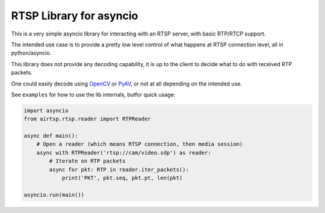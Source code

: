 RTSP Library for asyncio
========================

.. image:: https://travis-ci.com/marss/aiortsp.svg?branch=master
    :target: https://travis-ci.com/marss/aiortsp

.. image:: https://coveralls.io/repos/github/marss/aiortsp/badge.svg?branch=master
    :target: https://coveralls.io/github/marss/aiortsp?branch=master

This is a very simple asyncio library for interacting with an
RTSP server, with basic RTP/RTCP support.

The intended use case is to provide a pretty low level control
of what happens at RTSP connection level, all in python/asyncio.

This library does not provide any decoding capability,
it is up to the client to decide what to do with received RTP packets.

One could easily decode using `OpenCV <https://pypi.org/project/opencv-python/>`_
or `PyAV <https://pypi.org/project/av/>`_, or not at all depending on the intended
use.

See ``examples`` for how to use the lib internals, butfor quick usage:

.. code-block:: python3

    import asyncio
    from airtsp.rtsp.reader import RTPReader

    async def main():
        # Open a reader (which means RTSP connection, then media session)
        async with RTPReader('rtsp://cam/video.sdp') as reader:
            # Iterate on RTP packets
            async for pkt: RTP in reader.iter_packets():
                print('PKT', pkt.seq, pkt.pt, len(pkt)

    asyncio.run(main())
